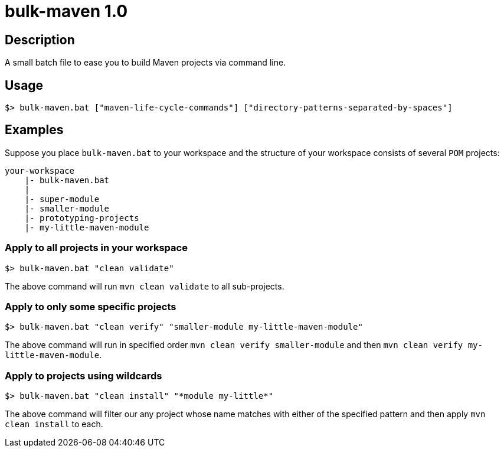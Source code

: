 # bulk-maven 1.0

## Description

A small batch file to ease you to build Maven projects via command line.


## Usage

```
$> bulk-maven.bat ["maven-life-cycle-commands"] ["directory-patterns-separated-by-spaces"]
```


## Examples

Suppose you place `bulk-maven.bat` to your workspace and the structure of your workspace consists of several `POM` projects:

```
your-workspace
    |- bulk-maven.bat
    |
    |- super-module
    |- smaller-module
    |- prototyping-projects
    |- my-little-maven-module
```

### Apply to all projects in your workspace

```
$> bulk-maven.bat "clean validate"
```

The above command will run `mvn clean validate` to all sub-projects.


### Apply to only some specific projects

```
$> bulk-maven.bat "clean verify" "smaller-module my-little-maven-module"
```

The above command will run in specified order `mvn clean verify smaller-module` and then `mvn clean verify my-little-maven-module`.

### Apply to projects using wildcards

```
$> bulk-maven.bat "clean install" "*module my-little*"
```

The above command will filter our any project whose name matches with either of the specified pattern and then apply `mvn clean install` to each.